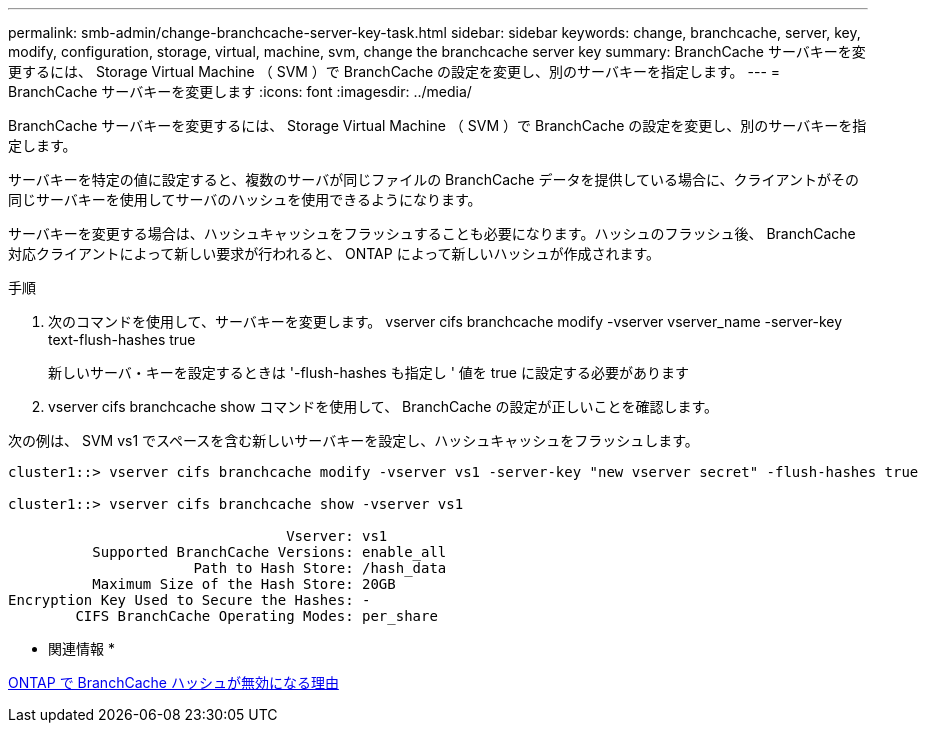 ---
permalink: smb-admin/change-branchcache-server-key-task.html 
sidebar: sidebar 
keywords: change, branchcache, server, key, modify, configuration, storage, virtual, machine, svm, change the branchcache server key 
summary: BranchCache サーバキーを変更するには、 Storage Virtual Machine （ SVM ）で BranchCache の設定を変更し、別のサーバキーを指定します。 
---
= BranchCache サーバキーを変更します
:icons: font
:imagesdir: ../media/


[role="lead"]
BranchCache サーバキーを変更するには、 Storage Virtual Machine （ SVM ）で BranchCache の設定を変更し、別のサーバキーを指定します。

サーバキーを特定の値に設定すると、複数のサーバが同じファイルの BranchCache データを提供している場合に、クライアントがその同じサーバキーを使用してサーバのハッシュを使用できるようになります。

サーバキーを変更する場合は、ハッシュキャッシュをフラッシュすることも必要になります。ハッシュのフラッシュ後、 BranchCache 対応クライアントによって新しい要求が行われると、 ONTAP によって新しいハッシュが作成されます。

.手順
. 次のコマンドを使用して、サーバキーを変更します。 vserver cifs branchcache modify -vserver vserver_name -server-key text-flush-hashes true
+
新しいサーバ・キーを設定するときは '-flush-hashes も指定し ' 値を true に設定する必要があります

. vserver cifs branchcache show コマンドを使用して、 BranchCache の設定が正しいことを確認します。


次の例は、 SVM vs1 でスペースを含む新しいサーバキーを設定し、ハッシュキャッシュをフラッシュします。

[listing]
----
cluster1::> vserver cifs branchcache modify -vserver vs1 -server-key "new vserver secret" -flush-hashes true

cluster1::> vserver cifs branchcache show -vserver vs1

                                 Vserver: vs1
          Supported BranchCache Versions: enable_all
                      Path to Hash Store: /hash_data
          Maximum Size of the Hash Store: 20GB
Encryption Key Used to Secure the Hashes: -
        CIFS BranchCache Operating Modes: per_share
----
* 関連情報 *

xref:reasons-invalidates-branchcache-hashes-concept.adoc[ONTAP で BranchCache ハッシュが無効になる理由]
